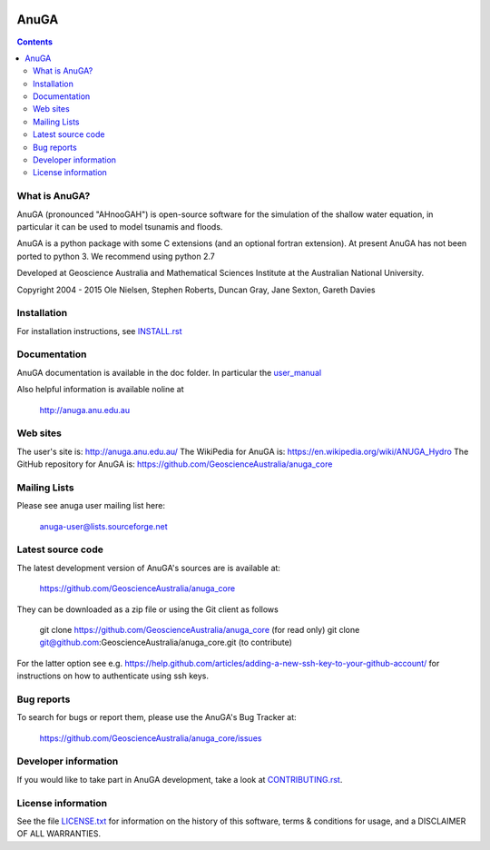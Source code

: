 .. image:: https://travis-ci.org/GeoscienceAustralia/anuga_core.svg?branch=master
    :target: https://travis-ci.org/GeoscienceAustralia/anuga_core
    
.. image:: https://coveralls.io/repos/GeoscienceAustralia/anuga_core/badge.svg?branch=master
  :target: https://coveralls.io/r/GeoscienceAustralia/anuga_core?branch=master

.. image:: https://img.shields.io/pypi/v/anuga.svg
    :target: https://pypi.python.org/pypi/anuga/
    :alt: Latest Version
    
    
=====
AnuGA
=====

.. contents::

What is AnuGA?
--------------

AnuGA (pronounced "AHnooGAH") is open-source software for the simulation of
the shallow water equation, in particular it can be used to model tsunamis
and floods.

AnuGA is a python package with some C extensions (and an optional 
fortran extension). At present AnuGA has not been ported to python 3. 
We recommend using python 2.7  

Developed at Geoscience Australia and Mathematical Sciences Institute at the
Australian National University.

Copyright 2004 - 2015 
Ole Nielsen, Stephen Roberts, Duncan Gray, Jane Sexton, Gareth Davies


Installation
------------

For installation instructions, see 
`INSTALL.rst <https://github.com/GeoscienceAustralia/anuga_core/blob/master/INSTALL.rst>`_


Documentation
-------------

AnuGA documentation is available in the doc folder. In particular the 
`user_manual <https://github.com/GeoscienceAustralia/anuga_core/raw/master/doc/anuga_user_manual.pdf>`_

Also helpful information is available noline at

    http://anuga.anu.edu.au


Web sites
---------

The user's site is: http://anuga.anu.edu.au/
The WikiPedia for AnuGA is: https://en.wikipedia.org/wiki/ANUGA_Hydro
The GitHub repository for AnuGA is: https://github.com/GeoscienceAustralia/anuga_core
    

Mailing Lists
-------------

Please see anuga user mailing list here:

    anuga-user@lists.sourceforge.net


Latest source code
------------------

The latest development version of AnuGA's sources are is available at:

    https://github.com/GeoscienceAustralia/anuga_core

They can be downloaded as a zip file or using the Git client as follows

    git clone https://github.com/GeoscienceAustralia/anuga_core (for read only)
    git clone git@github.com:GeoscienceAustralia/anuga_core.git (to contribute)

For the latter option see e.g. https://help.github.com/articles/adding-a-new-ssh-key-to-your-github-account/ for instructions on how to authenticate using ssh keys.

Bug reports
-----------

To search for bugs or report them, please use the AnuGA's Bug Tracker at:

    https://github.com/GeoscienceAustralia/anuga_core/issues


Developer information
---------------------

If you would like to take part in AnuGA development, take a look
at `CONTRIBUTING.rst <https://github.com/GeoscienceAustralia/anuga_core/blob/master/CONTRIBUTING.rst>`_.


License information
-------------------

See the file `LICENSE.txt <https://github.com/GeoscienceAustralia/anuga_core/blob/master/LICENCE.txt>`_ 
for information on the history of this software, terms & conditions for usage, 
and a DISCLAIMER OF ALL WARRANTIES.



